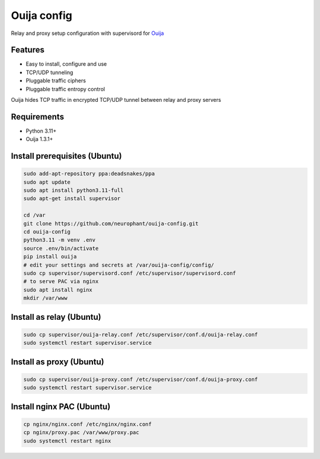 Ouija config
============

Relay and proxy setup configuration with supervisord for `Ouija <https://github.com/neurophant/ouija>`_

Features
--------

* Easy to install, configure and use
* TCP/UDP tunneling
* Pluggable traffic ciphers
* Pluggable traffic entropy control

Ouija hides TCP traffic in encrypted TCP/UDP tunnel between relay and proxy servers

.. image:: https://raw.githubusercontent.com/neurophant/ouija-config/main/ouija.png
    :alt: TCP/UDP tunneling
    :width: 800

Requirements
------------

* Python 3.11+
* Ouija 1.3.1+

Install prerequisites (Ubuntu)
------------------------------

.. code-block:: bash

    sudo add-apt-repository ppa:deadsnakes/ppa
    sudo apt update
    sudo apt install python3.11-full
    sudo apt-get install supervisor

    cd /var
    git clone https://github.com/neurophant/ouija-config.git
    cd ouija-config
    python3.11 -m venv .env
    source .env/bin/activate
    pip install ouija
    # edit your settings and secrets at /var/ouija-config/config/
    sudo cp supervisor/supervisord.conf /etc/supervisor/supervisord.conf
    # to serve PAC via nginx
    sudo apt install nginx
    mkdir /var/www

Install as relay (Ubuntu)
-------------------------

.. code-block:: bash

    sudo cp supervisor/ouija-relay.conf /etc/supervisor/conf.d/ouija-relay.conf
    sudo systemctl restart supervisor.service

Install as proxy (Ubuntu)
-------------------------

.. code-block:: bash

    sudo cp supervisor/ouija-proxy.conf /etc/supervisor/conf.d/ouija-proxy.conf
    sudo systemctl restart supervisor.service

Install nginx PAC (Ubuntu)
--------------------------

.. code-block:: bash

    cp nginx/nginx.conf /etc/nginx/nginx.conf
    cp nginx/proxy.pac /var/www/proxy.pac
    sudo systemctl restart nginx
